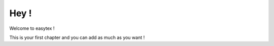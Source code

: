 Hey !
=====


Welcome to easytex !

This is your first chapter and you can add as much as you want !
